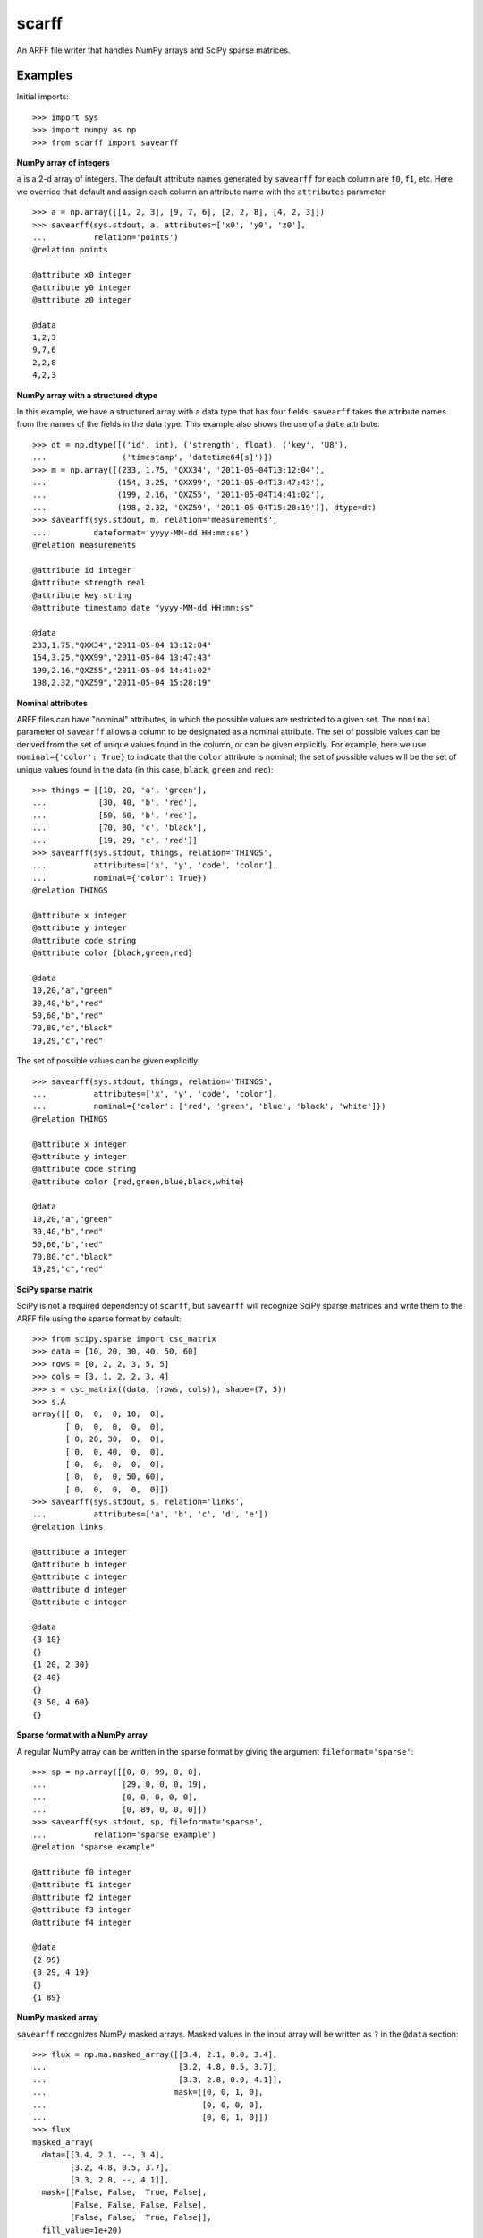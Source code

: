 scarff
======

An ARFF file writer that handles NumPy arrays and SciPy sparse matrices.

Examples
--------

Initial imports::

    >>> import sys
    >>> import numpy as np
    >>> from scarff import savearff

**NumPy array of integers**

``a`` is a 2-d array of integers.  The default attribute names generated
by ``savearff`` for each column are ``f0``, ``f1``, etc.  Here we
override that default and assign each column an attribute name with the
``attributes`` parameter::

    >>> a = np.array([[1, 2, 3], [9, 7, 6], [2, 2, 8], [4, 2, 3]])
    >>> savearff(sys.stdout, a, attributes=['x0', 'y0', 'z0'],
    ...          relation='points')
    @relation points

    @attribute x0 integer
    @attribute y0 integer
    @attribute z0 integer

    @data
    1,2,3
    9,7,6
    2,2,8
    4,2,3

**NumPy array with a structured dtype**

In this example, we have a structured array with a data type
that has four fields.  ``savearff`` takes the attribute names
from the names of the fields in the data type.  This example
also shows the use of a ``date`` attribute::

    >>> dt = np.dtype([('id', int), ('strength', float), ('key', 'U8'),
    ...                ('timestamp', 'datetime64[s]')])
    >>> m = np.array([(233, 1.75, 'QXX34', '2011-05-04T13:12:04'),
    ...               (154, 3.25, 'QXX99', '2011-05-04T13:47:43'),
    ...               (199, 2.16, 'QXZ55', '2011-05-04T14:41:02'),
    ...               (198, 2.32, 'QXZ59', '2011-05-04T15:28:19')], dtype=dt)
    >>> savearff(sys.stdout, m, relation='measurements',
    ...          dateformat='yyyy-MM-dd HH:mm:ss')
    @relation measurements

    @attribute id integer
    @attribute strength real
    @attribute key string
    @attribute timestamp date "yyyy-MM-dd HH:mm:ss"

    @data
    233,1.75,"QXX34","2011-05-04 13:12:04"
    154,3.25,"QXX99","2011-05-04 13:47:43"
    199,2.16,"QXZ55","2011-05-04 14:41:02"
    198,2.32,"QXZ59","2011-05-04 15:28:19"

**Nominal attributes**

ARFF files can have "nominal" attributes, in which the possible
values are restricted to a given set.  The ``nominal`` parameter
of ``savearff`` allows a column to be designated as a nominal
attribute.  The set of possible values can be derived from the
set of unique values found in the column, or can be given explicitly.
For example, here we use ``nominal={'color': True}`` to indicate that
the ``color`` attribute is nominal; the set of possible values will
be the set of unique values found in the data (in this case, ``black``,
``green`` and ``red``)::

    >>> things = [[10, 20, 'a', 'green'],
    ...           [30, 40, 'b', 'red'],
    ...           [50, 60, 'b', 'red'],
    ...           [70, 80, 'c', 'black'],
    ...           [19, 29, 'c', 'red']]
    >>> savearff(sys.stdout, things, relation='THINGS',
    ...          attributes=['x', 'y', 'code', 'color'],
    ...          nominal={'color': True})
    @relation THINGS

    @attribute x integer
    @attribute y integer
    @attribute code string
    @attribute color {black,green,red}

    @data
    10,20,"a","green"
    30,40,"b","red"
    50,60,"b","red"
    70,80,"c","black"
    19,29,"c","red"

The set of possible values can be given explicitly::

    >>> savearff(sys.stdout, things, relation='THINGS',
    ...          attributes=['x', 'y', 'code', 'color'],
    ...          nominal={'color': ['red', 'green', 'blue', 'black', 'white']})
    @relation THINGS

    @attribute x integer
    @attribute y integer
    @attribute code string
    @attribute color {red,green,blue,black,white}

    @data
    10,20,"a","green"
    30,40,"b","red"
    50,60,"b","red"
    70,80,"c","black"
    19,29,"c","red"

**SciPy sparse matrix**

SciPy is not a required dependency of ``scarff``, but ``savearff``
will recognize SciPy sparse matrices and write them to the ARFF file
using the sparse format by default::

    >>> from scipy.sparse import csc_matrix
    >>> data = [10, 20, 30, 40, 50, 60]
    >>> rows = [0, 2, 2, 3, 5, 5]
    >>> cols = [3, 1, 2, 2, 3, 4]
    >>> s = csc_matrix((data, (rows, cols)), shape=(7, 5))
    >>> s.A
    array([[ 0,  0,  0, 10,  0],
           [ 0,  0,  0,  0,  0],
           [ 0, 20, 30,  0,  0],
           [ 0,  0, 40,  0,  0],
           [ 0,  0,  0,  0,  0],
           [ 0,  0,  0, 50, 60],
           [ 0,  0,  0,  0,  0]])
    >>> savearff(sys.stdout, s, relation='links',
    ...          attributes=['a', 'b', 'c', 'd', 'e'])
    @relation links

    @attribute a integer
    @attribute b integer
    @attribute c integer
    @attribute d integer
    @attribute e integer

    @data
    {3 10}
    {}
    {1 20, 2 30}
    {2 40}
    {}
    {3 50, 4 60}
    {}

**Sparse format with a NumPy array**

A regular NumPy array can be written in the sparse format by giving
the argument ``fileformat='sparse'``::

    >>> sp = np.array([[0, 0, 99, 0, 0],
    ...                [29, 0, 0, 0, 19],
    ...                [0, 0, 0, 0, 0],
    ...                [0, 89, 0, 0, 0]])
    >>> savearff(sys.stdout, sp, fileformat='sparse',
    ...          relation='sparse example')
    @relation "sparse example"

    @attribute f0 integer
    @attribute f1 integer
    @attribute f2 integer
    @attribute f3 integer
    @attribute f4 integer

    @data
    {2 99}
    {0 29, 4 19}
    {}
    {1 89}

**NumPy masked array**

``savearff`` recognizes NumPy masked arrays.  Masked values in
the input array will be written as ``?`` in the ``@data`` section::

    >>> flux = np.ma.masked_array([[3.4, 2.1, 0.0, 3.4],
    ...                            [3.2, 4.8, 0.5, 3.7],
    ...                            [3.3, 2.8, 0.0, 4.1]],
    ...                           mask=[[0, 0, 1, 0],
    ...                                 [0, 0, 0, 0],
    ...                                 [0, 0, 1, 0]])
    >>> flux
    masked_array(
      data=[[3.4, 2.1, --, 3.4],
            [3.2, 4.8, 0.5, 3.7],
            [3.3, 2.8, --, 4.1]],
      mask=[[False, False,  True, False],
            [False, False, False, False],
            [False, False,  True, False]],
      fill_value=1e+20)
    >>> savearff(sys.stdout, flux, relation='flux capacitance')
    @relation "flux capacitance"

    @attribute f0 real
    @attribute f1 real
    @attribute f2 real
    @attribute f3 real

    @data
    3.4,2.1,?,3.4
    3.2,4.8,0.5,3.7
    3.3,2.8,?,4.1

**NumPy array with nested data type**

This example uses a NumPy array with a structured data type with nested
and array elements in the structure.  ``savearff`` flattens the data type
and derives attribute names from the structured data type; note how the
field names in the structured data type are used to produce the attribute
names in the output::

    >>> dt = np.dtype([('key', 'U4'),
    ...                ('position', [('x', np.float32), ('y', np.float32)]),
    ...                ('values', np.float32, 3)])
    >>> records = np.array([('A234', (1.9, -3.0), (6, 7, 2)),
    ...                     ('A555', (2.8, 0.6), (4, 2.5, 3)),
    ...                     ('B431', (2.7, 8.6), (4, 2.8, 0.2))], dtype=dt)
    >>> savearff(sys.stdout, records, relation='records')
    @relation records

    @attribute key string
    @attribute position.x real
    @attribute position.y real
    @attribute values_0 real
    @attribute values_1 real
    @attribute values_2 real

    @data
    "A234",1.9,-3,6,7,2
    "A555",2.8,0.6,4,2.5,3
    "B431",2.7,8.6,4,2.8,0.2

The above example demonstrates the default method for converting
structured data type field names to attribute names. ``savearff``
has several options to change how the names are generated.
For example::

    >>> savearff(sys.stdout, records, relation='records',
    ...          join='$', index_base=1, index_open='(', index_close=')')
    @relation records

    @attribute key string
    @attribute position$x real
    @attribute position$y real
    @attribute values(1) real
    @attribute values(2) real
    @attribute values(3) real

    @data
    "A234",1.9,-3,6,7,2
    "A555",2.8,0.6,4,2.5,3
    "B431",2.7,8.6,4,2.8,0.2

Currently ``savearff`` does not implement the generation of "relational"
attributes.
